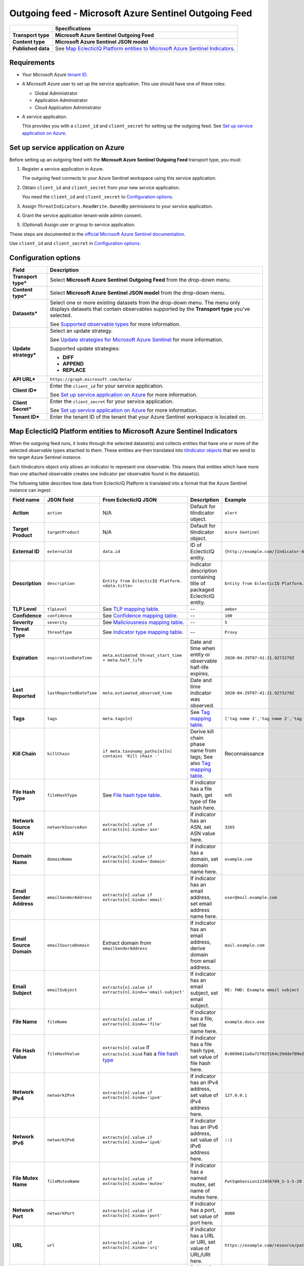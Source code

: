 Outgoing feed - |transport_type|
***********************************

.. |provider| replace:: Microsoft Azure
.. |transport_type| replace:: **Microsoft Azure Sentinel Outgoing Feed**
.. |content_type| replace:: **Microsoft Azure Sentinel JSON model**

..  list-table::
    :header-rows: 1
    :stub-columns: 1

    * -
      - Specifications
    
    * - Transport type
      - |transport_type|

    * - Content type
      - |content_type|

    * - Published data
      - See `Map EclecticIQ Platform entities to Microsoft Azure Sentinel Indicators`_.

Requirements
================

- Your |provider| `tenant ID`_.
- A Microsoft Azure user
  to set up
  the service application.
  This use should have one of these roles:

  * Global Administrator
  * Application Administrator
  * Cloud Application Administrator
- A service application.

  This provides you with a ``client_id``
  and ``client_secret`` for setting up the outgoing feed.
  See `Set up service application on Azure`_.


.. _tenant ID: https://docs.microsoft.com/en-us/azure/active-directory/develop/quickstart-create-new-tenant#use-an-existing-tenant

Set up service application on Azure
=======================================

Before setting up an outgoing feed
with the |transport_type| transport type,
you must:

#.  Register a service application in Azure.

    The outgoing feed connects to your Azure Sentinel workspace
    using this service application.
#.  Obtain ``client_id`` and ``client_secret``
    from your new service application.

    You need the ``client_id`` and ``client_secret``
    to `Configuration options`_.
#.  Assign ``ThreatIndicators.ReadWrite.OwnedBy`` permisisons
    to your service application.
#.  Grant the service application tenant-wide admin consent.
#.  (Optional) Assign user or group to service application.

These steps are documented in the
`official Microsoft Azure Sentinel documentation`_.

Use ``client_id`` and ``client_secret`` in `Configuration options`_.

.. _official Microsoft Azure Sentinel documentation : https://docs.microsoft.com/en-us/azure/sentinel/connect-threat-intelligence#connect-azure-sentinel-to-your-threat-intelligence-platform

Configuration options
==============================


..  list-table::
    :header-rows: 1
    :stub-columns: 1

    * - Field
      - Description

    * - Transport type\*
      - Select |transport_type| from the drop-down menu.

    * - Content type\*
      - Select |content_type| from the drop-down menu.

    * - Datasets\*
      - Select one or more existing datasets from the drop-down menu.
        The menu only displays datasets that contain observables
        supported by the **Transport type** you've selected.

        See `Supported observable types`_ for more information.

    * - Update strategy\*
      - Select an update strategy.

        See `Update strategies for Microsoft Azure Sentinel`_
        for more information.

        Supported update strategies:

        - **DIFF**
        - **APPEND**
        - **REPLACE**

    * - API URL\*
      - ``https://graph.microsoft.com/beta/``

    * - Client ID\*
      - Enter the ``client_id`` for your service application.

        See `Set up service application on Azure`_ for more information.

    * - Client Secret\*
      - Enter the ``client_secret`` for your service application.

        See `Set up service application on Azure`_ for more information.

    * - Tenant ID\*
      - Enter the tenant ID of the tenant that your Azure Sentinel
        workspace is located on.



Map EclecticIQ Platform entities to Microsoft Azure Sentinel Indicators
==================================================================================

When the outgoing feed runs, it looks through the selected dataset(s)
and collects entities that have one or more of the selected observable types
attached to them.
These entities are then translated into `tiIndicator objects`_
that we send to the target Azure Sentinel instance.

.. _tiIndicator objects: https://docs.microsoft.com/en-us/graph/api/resources/tiindicator?view=graph-rest-beta

Each tiIndicators object only allows
an indicator to represent one observable.
This means that entities which have more than one attached
observable creates one indicator per observable
found in the dataset(s).

The following table describes how data from EclecticIQ Platform
is translated into a format that
the Azure Sentinel instance can ingest:

..  csv-table::
    :header-rows: 1
    :stub-columns: 1
    :delim: ;

    Field name;JSON field; From EclecticIQ JSON; Description; Example
    Action;``action``; N/A; Default for tiIndicator object. ; ``alert``
    Target Product;``targetProduct``; N/A; Default for tiIndicator object.; ``Azure Sentinel``
    External ID;``externalId``; ``data.id``; ID of EclecticIQ entity. ; ``{http://example.com/}Indicator-611935aa-4db5-4b63-88ac-ac651634f09b``
    Description;``description``;``Entity from EclecticIQ Platform. <data.title>``;Indicator description containing title of packaged EclecticIQ entity. ; ``Entity from EclecticIQ Platform. example.com``
    TLP Level;``tlpLevel``; See `TLP mapping table <#table-tlp>`_.;"--";``amber``
    Confidence;``confidence``; See `Confidence mapping table <#table-confidence>`_.;"--";``100``
    Severity;``severity``; See `Maliciousness mapping table <#table-maliciousness>`_.;"--";``5``
    Threat Type;``threatType``; See `Indicator type mapping table <#table-indicator-type>`_.;"--"; ``Proxy``
    Expiration;``expirationDateTime``; ``meta.estimated_threat_start_time + meta.half_life``; Date and time when entity or observable half-life expires. ; ``2020-04-29T07:41:21.9273279Z``
    Last Reported;``lastReportedDateTime``; ``meta.estimated_observed_time``; Date and time indicator was observed. ; ``2020-04-29T07:41:21.9273279Z``
    Tags;``tags``; ``meta.tags[n]``; See `Tag mapping table <#table-tag>`_. ;"``['tag name 1','tag name 2','tag name 3']``"
    Kill Chain;``killChain``; ``if meta.taxonomy_paths[n][n] contains 'Kill chain -'``;"Derive kill chain phase name from tags; See also `Tag mapping table <#table-tag>`_.";"Reconnaissance"
    File Hash Type;``fileHashType``; See `File hash type table <#table-hash-type>`_.;"If indicator has a file hash, get type of file hash here."; ``md5``
    Network Source ASN;``networkSourceAsn``; ``extracts[n].value if extracts[n].kind=='asn'``;"If indicator has an ASN, set ASN value here."; ``3265``
    Domain Name;``domainName``; ``extracts[n].value if extracts[n].kind=='domain'``;"If indicator has a domain, set domain name here."; ``example.com``
    Email Sender Address;``emailSenderAddress``; ``extracts[n].value if extracts[n].kind=='email'``;"If indicator has an email address, set email address name here."; ``user@mail.example.com``
    Email Source Domain;``emailSourceDomain``; Extract domain from ``emailSenderAddress``;"If indicator has an email address, derive domain from email address."; ``mail.example.com``
    Email Subject;``emailSubject``; ``extracts[n].value if extracts[n].kind=='email-subject'``;"If indicator has an email subject, set email subject."; ``RE: FWD: Example email subject``
    File Name;``fileName``; ``extracts[n].value if extracts[n].kind=='file'``;"If indicator has a file, set file name here."; ``example.docx.exe``
    File Hash Value;``fileHashValue``;"``extracts[n].value`` if ``extracts[n].kind`` has a `file hash type <#table-hash-type>`_";"If indicator has a file hash type, set value of file hash here."; ``0c089b611e8a72f025164c29ddef09e2905cf3c8``
    Network IPv4;``networkIPv4``; ``extracts[n].value if extracts[n].kind=='ipv4'``;"If indicator has an IPv4 address, set value of IPv4 address here."; ``127.0.0.1``
    Network IPv6;``networkIPv6``; ``extracts[n].value if extracts[n].kind=='ipv6'``;"If indicator has an IPv6 address, set value of IPv6 address here."; ``::1``
    File Mutex Name;``fileMutexName``; ``extracts[n].value if extracts[n].kind=='mutex'``;"If indicator has a named mutex, set name of mutex here."; ``FwtSqmSession123456789_S-1-5-20``
    Network Port;``networkPort``; ``extracts[n].value if extracts[n].kind=='port'``;"If indicator has a port, set value of port here."; ``8080``
    URL;``url``; ``extracts[n].value if extracts[n].kind=='uri'``;"If indicator has a URL or URI, set value of URL/URI here."; ``https://example.com/resource/path/here.html?=query``
    Is Active;``isActive``; N/A; Default for tiIndicator object. ; ``true``



Example outgoing feed JSON submission
--------------------------------------

Where:

- ``EIQ_ENTITY_ID`` is an EclecticIQ Platform entity identifier
  in the format: ``<EclecticIQ_Platform_URL><entity_type>-<uuid>``
  
  For example: ``{https://tip.example.com}indicator-14975dea-86cd-4211-a5f8-9c2e4daab69a``
- ``EIQ_OBSERVABLE_ID`` is an EclecticIQ Platform observable identifier
  in the format ``<observable_type>:<observable_value>``

  For example: ``email:user@example.com``


..  code-block::

    $EIQ_ENTITY_ID: {
      $EIQ_OBSERVABLE_ID: {
        'action': 'value',
        'targetProduct': 'value',
        'externalId': 'value',
        'description': 'value',
        'tlpLevel': 'value',
        'confidence': 0,
        'severity': 0,
        'threatType': 'value',
        'expirationDateTime': 'value',
        'lastReportedDateTime': 'value',
        'tags': ['tag name', 'tag name 2'],
        'killChain': ['tag name', 'tag name 2'],
        'fileHashType': 'value',
        'networkSourceAsn': 'value',
        'domainName': 'value',
        'emailSenderAddress': 'value',
        'emailSourceDomain': 'value',
        'emailSubject': 'value',
        'fileName': 'value',
        'fileHashValue': 'value',
        'networkIPv4': 'value',
        'networkIPv6': 'value',
        'fileMutexName': 'value',
        'networkPort': 'value',
        'url': 'value',
        'isActive': true
      }
    }

Mapping tables
----------------------------------------------------------------------

Some field values in EclecticIQ Platform must be
translated to match the values that Azure Sentinel expects
when we submit an indicator using the outgoing feed.

For example, a `confidence value <#table-confidence>`_
of ``High`` in
an EclecticIQ Platform entity
is translated to ``100``
when the entity is submitted as a
Microsoft Azure Sentinel indicator.


..  contents:: List of mapping tables:
    :local:

.. |eiq| replace:: EclecticIQ
.. |sentinel| replace:: Azure Sentinel


.. _table-tlp:

Map |eiq| entity TLP values to |sentinel| indicator TLP values
________________________________________________________________________

..  csv-table::
    :header-rows: 1

    "", |eiq| Platform field, |sentinel| field
    Field name, """TLP Color""", """TLP Level"""
    JSON field, ``meta.tlp_color``, ``value[n].tlpLevel``

..  csv-table::
    :header-rows: 1

    Description, |eiq| TLP, |sentinel| indicator TLP
    TLP White,``White``, ``white``
    TLP Green,``Green``,	``green``
    TLP Amber,``Amber``, ``amber``
    TLP Red,``Red``,	``red``

..
    specs show default of tlp unknown, but doesn't seem
    to be the case in the code?
    TLP Unknown (default),``Unknown``, ``unknown``

.. _table-confidence:

Map |eiq| entity confidence values to |sentinel| indicator confidence values
________________________________________________________________________________

..  csv-table::
    :header-rows: 1

    "", |eiq| Platform field, |sentinel| field
    Field name, """Confidence""", """Confidence"""
    JSON field, ``data.confidence.value``, ``value[n].confidence``

..  csv-table::
    :header-rows: 1

    Description, |eiq| confidence, |sentinel| indicator confidence
    No set confidence level (default), ``None``, ``0``
    Low confidence, ``Low``, ``33``
    Medium confidence, ``Medium``, ``66``
    High confidence, ``High``, ``100``

.. _table-maliciousness:

Map |eiq| observable maliciousness values to |sentinel| indicator maliciousness values
___________________________________________________________________________________________________

..  csv-table::
    :header-rows: 1

    "", |eiq| Platform field, |sentinel| field
    Field name, """Maliciousness""", """Severity"""
    JSON field, "``extracts[n]meta.classification`` and ``extracts[n].meta.confidence``", ``value[n].severity``

..  csv-table::
    :header-rows: 1

    Description, |eiq| maliciousness, |sentinel| indicator maliciousness
    Safe (default), Safe, ``0``
    Low maliciousness, Low, ``1``
    Medium maliciousness, Medium, ``3``
    High maliciousness, High, ``5``

.. _table-indicator-type:

Map |eiq| indicator type values to |sentinel| indicator type values
________________________________________________________________________

..  csv-table::
    :header-rows: 1

    "", |eiq| Platform field, |sentinel| field
    Field name, """Types""", """Threat Type"""
    JSON field, ``data.types[n].value``, ``value[n].threatType``

..  csv-table::
    :header-rows: 1

    Description, |eiq| indicator types, |sentinel| indicator types
    Malicious E-mail,``Malicious E-mail``, ``Phishing``
    IP Watchlist,``IP Watchlist``, ``WatchList``
    File Hash Watchlist,``File Hash Watchlist``, ``WatchList``
    Domain Watchlist,``Domain Watchlist``, ``WatchList``
    URL Watchlist,``URL Watchlist``, ``WatchList``
    Malware Artifacts,``Malware Artifacts``, ``Malware``
    C2,``C2``, ``C2``
    Anonymization,``Anonymization``, ``Proxy``
    Exfiltration,``Exfiltration``, ``WatchList``
    Host Characteristics,``Host Characteristics``, ``WatchList``
    Compromised PKI Certificate,``Compromised PKI Certificate``, ``WatchList``
    Login Name,``Login Name``, ``WatchList``
    IMEI Watchlist,``IMEI Watchlist``, ``WatchList``
    IMSI Watchlist,``IMSI Watchlist``, ``WatchList``

.. _table-hash-type:

Map |eiq| observable type (hash) to |sentinel| indicator hash type
________________________________________________________________________

..  csv-table::
    :header-rows: 1

    "", |eiq| Platform field, |sentinel| field
    Field name, """Type""", """File Hash Type"""
    JSON field, ``extracts[n].kind``, ``value[n].fileHashType``

..  csv-table:: 
    :header-rows: 1

    Description, |eiq| hash type, |sentinel| indicator hash type
    MD5 hash,``hash-md5``, ``md5``
    SHA1 hash,``hash-sha1``, ``sha1``
    SHA256 hash,``hash-sha256``, ``sha256``

.. _table-tag:

Map |eiq| tag name to |sentinel| indicator tag name
________________________________________________________________________

..  csv-table::
    :header-rows: 1

    "", |eiq| Platform field, |sentinel| field
    Field name, """Tags""", """Tags"""
    JSON field, ``extracts[n].tags[n]``, ``value[n].tags[n]``

..  csv-table::
    :header-rows: 1

    Description, |eiq| indicator tag name, |sentinel| indicator tag name
    Actions on Objectives, ``Actions on Objectives``, ``Actions``
    Command and Control, ``Command and Control``, ``C2``
    Delivery, ``Delivery``, ``Delivery``
    Exploitation, ``Exploitation``, ``Exploitation``
    Installation, ``Installation``, ``Installation``
    Reconnaissance Artifacts, ``Reconnaissance Artifacts``, ``Reconnaissance``
    Weaponization, ``Weaponization``, ``Weaponization``

Supported observable types
============================

This outgoing feed supports the following observable types:

- ``email``
- ``email-subject``
- ``sha1``
- ``sha256``
- ``md5``
- ``mutex``
- ``file``
- ``domain``
- ``ipv4``
- ``ipv6``
- ``uri``
- ``port``
- ``asn``

Update strategies for Microsoft Azure Sentinel
===============================================================

The update strategy you set for the outgoing feed
determines how the extension updates indicators
that originate from that going feed
on your Azure Sentinel instance.

..  NOTE::

    Each observable type in the dataset
    creates one indicator
    for Azure Sentinel.

    If an observable is updated
    on EclecticIQ Platform,
    it is treated as a new indicator.

:REPLACE:
  The **REPLACE** update strategy removes
  all indicators that have been
  previously sent by the outgoing feed.
  Then, it uploads all indicators, old and new,
  to the Azure Sentinel instance.

  The feed does the following:

  #.  Gets all indicator IDs of
      entities with supported observables
      in the selected dataset(s).
  #.  Determines the indicator IDs that
      have been previously sent
      to the Azure Sentinel instance
      up to the last time the feed
      was run.
  #.  Deletes those indicators on
      the Azure Sentinel instance.
  #.  Updates the Azure Sentinel instance
      with all indicators from the dataset(s).


:APPEND:
  The **APPEND** update strategy only
  updates the Azure Sentinel instance
  with indicators that have been
  added to the dataset(s) since the
  last time the feed was run.

  It does not remove indicators
  from Azure Sentinel when entities
  or observables are removed from
  the selected dataset(s).

  The feed does the following:

  #.  Determines the indicator IDs
      for entities and observables
      that have been added to the
      dataset(s) since the last time
      the feed was run.
  #.  Updates the Azure Sentinel instance
      with the new indicators.

:DIFF:
  The **DIFF** update strategy
  determines the indicators
  that have been added and removed
  to the dataset(s)
  since the last time the feed was
  run. Then, on the Azure Sentinel instance,
  the feed adds the new indicators
  and deletes indicators that have
  been removed from the dataset(s).

  The feed does the following:

  #.  a.  Determines the indicator IDs
          for entities and observables
          that have been removed
          from the dataset(s)
          or have expired
          since the last time the feed was run.
      b.  Determines the indicator IDs
          of entities and observables
          that have been added to the
          dataset(s) since the last run.
  #.  Updates the Azure Sentinel instance
      with the new indicators.
  #.  Deletes indicators that have been
      removed from the dataset(s),
      or have expired.
